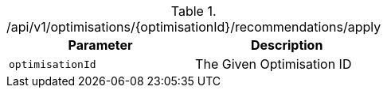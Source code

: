.+/api/v1/optimisations/{optimisationId}/recommendations/apply+
|===
|Parameter|Description

|`+optimisationId+`
|The Given Optimisation ID 

|===